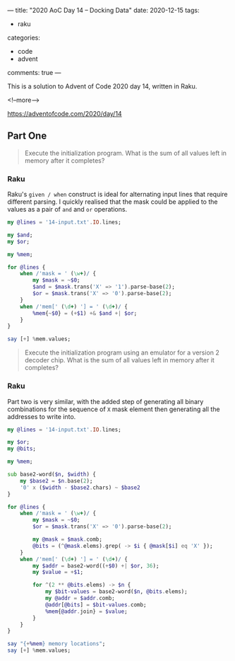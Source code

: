 ---
title: "2020 AoC Day 14 – Docking Data"
date: 2020-12-15
tags:
  - raku
categories:
  - code
  - advent
comments: true
---

This is a solution to Advent of Code 2020 day 14, written in Raku.

<!--more-->

[[https://adventofcode.com/2020/day/14]]

** Part One

#+begin_quote
Execute the initialization program. What is the sum of all values left in memory after it
completes?
#+end_quote

*** Raku

Raku's ~given / when~ construct is ideal for alternating input lines that require different
parsing. I quickly realised that the mask could be applied to the values as a pair of ~and~ and
~or~ operations.

#+begin_src raku :results output
  my @lines = '14-input.txt'.IO.lines;

  my $and;
  my $or;

  my %mem;

  for @lines {
      when /'mask = ' (\w+)/ {
          my $mask = ~$0;
          $and = $mask.trans('X' => '1').parse-base(2);
          $or = $mask.trans('X' => '0').parse-base(2);
      }
      when /'mem[' (\d+) '] = ' (\d+)/ {
          %mem{~$0} = (+$1) +& $and +| $or;
      }
  }

  say [+] %mem.values;
#+end_src

#+RESULTS:
: 15403588588538


#+begin_quote
Execute the initialization program using an emulator for a version 2 decoder chip. What is the
sum of all values left in memory after it completes?
#+end_quote

*** Raku

Part two is very similar, with the added step of generating all binary combinations for the
sequence of ~X~ mask element then generating all the addresses to write into.

#+begin_src raku :results output :tangle 14.raku :shebang "#!/usr/bin/env raku"
  my @lines = '14-input.txt'.IO.lines;

  my $or;
  my @bits;

  my %mem;

  sub base2-word($n, $width) {
      my $base2 = $n.base(2);
      '0' x ($width - $base2.chars) ~ $base2
  }

  for @lines {
      when /'mask = ' (\w+)/ {
          my $mask = ~$0;
          $or = $mask.trans('X' => '0').parse-base(2);

          my @mask = $mask.comb;
          @bits = (^@mask.elems).grep( -> $i { @mask[$i] eq 'X' });
      }
      when /'mem[' (\d+) '] = ' (\d+)/ {
          my $addr = base2-word((+$0) +| $or, 36);
          my $value = +$1;

          for ^(2 ** @bits.elems) -> $n {
              my $bit-values = base2-word($n, @bits.elems);
              my @addr = $addr.comb;
              @addr[@bits] = $bit-values.comb;
              %mem{@addr.join} = $value;
          }
      }
  }

  say "{+%mem} memory locations";
  say [+] %mem.values;

#+end_src

#+RESULTS:
: 78824 memory locations
: 3260587250457
